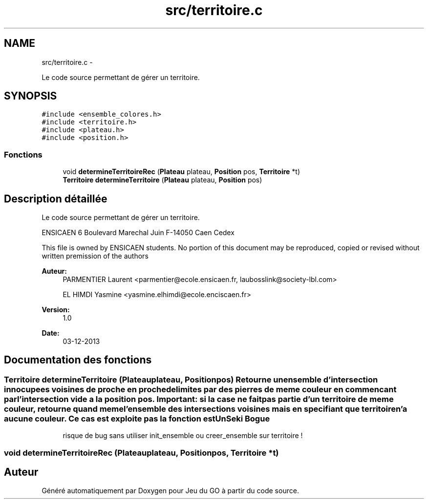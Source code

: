 .TH "src/territoire.c" 3 "Dimanche Février 16 2014" "Jeu du GO" \" -*- nroff -*-
.ad l
.nh
.SH NAME
src/territoire.c \- 
.PP
Le code source permettant de gérer un territoire\&.  

.SH SYNOPSIS
.br
.PP
\fC#include <ensemble_colores\&.h>\fP
.br
\fC#include <territoire\&.h>\fP
.br
\fC#include <plateau\&.h>\fP
.br
\fC#include <position\&.h>\fP
.br

.SS "Fonctions"

.in +1c
.ti -1c
.RI "void \fBdetermineTerritoireRec\fP (\fBPlateau\fP plateau, \fBPosition\fP pos, \fBTerritoire\fP *t)"
.br
.ti -1c
.RI "\fBTerritoire\fP \fBdetermineTerritoire\fP (\fBPlateau\fP plateau, \fBPosition\fP pos)"
.br
.in -1c
.SH "Description détaillée"
.PP 
Le code source permettant de gérer un territoire\&. 

ENSICAEN 6 Boulevard Marechal Juin F-14050 Caen Cedex
.PP
This file is owned by ENSICAEN students\&. No portion of this document may be reproduced, copied or revised without written premission of the authors 
.PP
\fBAuteur:\fP
.RS 4
PARMENTIER Laurent <parmentier@ecole.ensicaen.fr, laubosslink@society-lbl.com> 
.PP
EL HIMDI Yasmine <yasmine.elhimdi@ecole.enciscaen.fr> 
.RE
.PP
\fBVersion:\fP
.RS 4
1\&.0 
.RE
.PP
\fBDate:\fP
.RS 4
03-12-2013 
.RE
.PP

.SH "Documentation des fonctions"
.PP 
.SS "\fBTerritoire\fP \fBdetermineTerritoire\fP (\fBPlateau\fPplateau, \fBPosition\fPpos)"Retourne un ensemble d'intersection innocupees voisines de proche en proche delimites par des pierres de meme couleur en commencant par l'intersection vide a la position pos\&. Important: si la case ne fait pas partie d'un territoire de meme couleur, retourne quand meme l'ensemble des intersections voisines mais en specifiant que territoire n'a aucune couleur\&. Ce cas est exploite pas la fonction estUnSeki \fBBogue\fP
.RS 4
risque de bug sans utiliser init_ensemble ou creer_ensemble sur territoire ! 
.RE
.PP

.SS "void \fBdetermineTerritoireRec\fP (\fBPlateau\fPplateau, \fBPosition\fPpos, \fBTerritoire\fP *t)"
.SH "Auteur"
.PP 
Généré automatiquement par Doxygen pour Jeu du GO à partir du code source\&.
